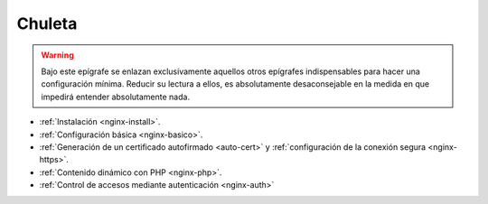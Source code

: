 Chuleta
=======
.. warning:: Bajo este epígrafe se enlazan exclusivamente aquellos otros
   epígrafes indispensables para hacer una configuración mínima. Reducir su
   lectura a ellos, es absolutamente desaconsejable en la medida en que
   impedirá entender absolutamente nada.

* :ref:`Instalación <nginx-install>`.
* :ref:`Configuración básica <nginx-basico>`.
* :ref:`Generación de un certificado autofirmado <auto-cert>` y
  :ref:`configuración de la conexión segura <nginx-https>`.
* :ref:`Contenido dinámico con PHP <nginx-php>`.
* :ref:`Control de accesos mediante autenticación <nginx-auth>`
